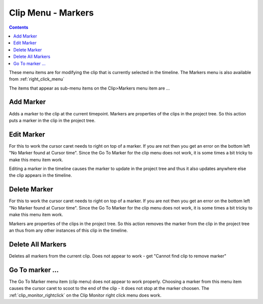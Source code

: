.. metadata-placeholder

   :authors: - Claus Christensen
             - Ttguy (https://userbase.kde.org/User:Ttguy)

   :license: Creative Commons License SA 4.0

.. _markers:

Clip Menu - Markers
===================

.. contents::


.. image:: /images/Kdenlive_Clip_menu.png


These menu items are for modifying the clip that is currently selected in the timeline. The Markers menu is also available from  :ref:`right_click_menu`

The items that appear as sub-menu items on the Clip>Markers menu item are ...


Add Marker
----------

Adds a marker to the clip at the current timepoint.  Markers are properties of the clips in the project tree. So this action puts a marker in the clip in the project tree. 

Edit Marker
-----------

For this to work the cursor caret needs to right on top of a marker. If you are not then you get an error on the bottom left "No Marker found at Cursor time".  Since the Go To Marker for the clip menu does not work, it is some times a bit tricky to make this menu item work.

Editing a marker in the timeline causes the marker to update in the project tree and thus it also updates anywhere else the clip appears in the timeline.

Delete Marker
-------------

For this to work the cursor caret needs to right on top of a marker. If you are not then you get an error on the bottom left "No Marker found at Cursor time". Since the Go To Marker for the clip menu does not work, it is some times a bit tricky to make this menu item work. 

Markers are properties of the clips in the project tree. So this action removes the marker from the clip in the project tree an thus from any other instances of this clip in the timeline.

Delete All Markers
------------------

Deletes all markers from the current clip. Does not appear to work - get "Cannot find clip to remove marker"

Go To marker ...
----------------

The Go To Marker menu item (clip menu) does not appear to work properly. Choosing a marker from this menu item causes the cursor caret to scoot to the end of the clip - it does not stop at the marker choosen. The :ref:`clip_monitor_rightclick` on the Clip Monitor right click menu does work.

